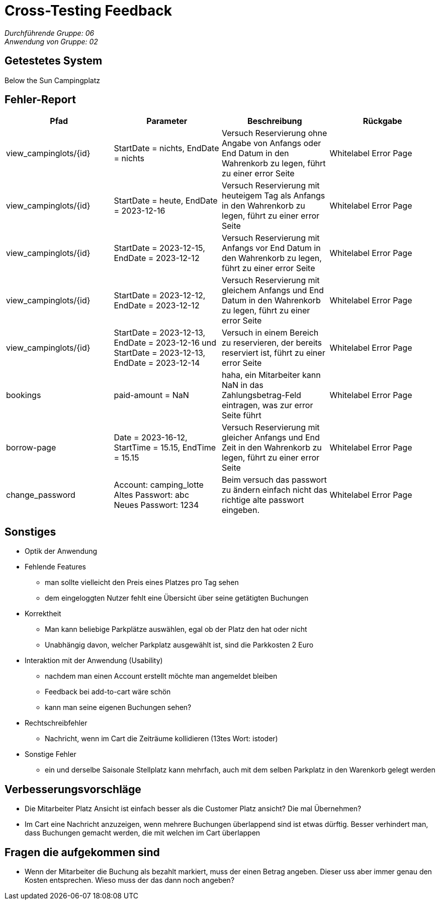 = Cross-Testing Feedback

__Durchführende Gruppe: 06__ +
__Anwendung von Gruppe: 02__

== Getestetes System
Below the Sun Campingplatz

== Fehler-Report
// See http://asciidoctor.org/docs/user-manual/#tables
[options="header"]
|===
|Pfad |Parameter |Beschreibung |Rückgabe
| view_campinglots/{id}|StartDate = nichts, EndDate = nichts | Versuch Reservierung ohne Angabe von Anfangs oder End Datum in den Wahrenkorb zu legen, führt zu einer error Seite | Whitelabel Error Page
| view_campinglots/{id}|StartDate = heute, EndDate = 2023-12-16 | Versuch Reservierung mit heuteigem Tag als Anfangs in den Wahrenkorb zu legen, führt zu einer error Seite | Whitelabel Error Page
| view_campinglots/{id}|StartDate = 2023-12-15, EndDate = 2023-12-12 | Versuch Reservierung mit Anfangs vor End Datum in den Wahrenkorb zu legen, führt zu einer error Seite | Whitelabel Error Page
| view_campinglots/{id}|StartDate = 2023-12-12, EndDate = 2023-12-12 | Versuch Reservierung mit gleichem Anfangs und End Datum in den Wahrenkorb zu legen, führt zu einer error Seite | Whitelabel Error Page
| view_campinglots/{id}| StartDate = 2023-12-13, EndDate = 2023-12-16 und StartDate = 2023-12-13, EndDate = 2023-12-14| Versuch in einem Bereich zu reservieren, der bereits reserviert ist, führt zu einer error Seite  | Whitelabel Error Page

| bookings | paid-amount = NaN| haha, ein Mitarbeiter kann NaN in das Zahlungsbetrag-Feld eintragen, was zur error Seite führt   | Whitelabel Error Page

| borrow-page|Date = 2023-16-12, StartTime = 15.15, EndTime = 15.15 | Versuch Reservierung mit gleicher Anfangs und End Zeit in den Wahrenkorb zu legen, führt zu einer error Seite | Whitelabel Error Page
| change_password|Account: camping_lotte +
 Altes Passwort: abc +
Neues Passwort: 1234 | Beim versuch das passwort zu ändern einfach nicht das richtige alte passwort eingeben. | Whitelabel Error Page
|===

== Sonstiges

* Optik der Anwendung


* Fehlende Features
    - man sollte vielleicht den Preis eines Platzes pro Tag sehen
    - dem eingeloggten Nutzer fehlt eine Übersicht über seine getätigten Buchungen

* Korrektheit
    - Man kann beliebige Parkplätze auswählen, egal ob der Platz den hat oder nicht
    - Unabhängig davon, welcher Parkplatz ausgewählt ist, sind die Parkkosten 2 Euro

* Interaktion mit der Anwendung (Usability)
    - nachdem man einen Account erstellt möchte man angemeldet bleiben
    - Feedback bei add-to-cart wäre schön
    - kann man seine eigenen Buchungen sehen?

* Rechtschreibfehler
   - Nachricht, wenn im Cart die Zeiträume kollidieren (13tes Wort: istoder)

* Sonstige Fehler
    - ein und derselbe Saisonale Stellplatz kann mehrfach, auch mit dem selben Parkplatz in den Warenkorb gelegt werden


== Verbesserungsvorschläge

- Die Mitarbeiter Platz Ansicht ist einfach besser als die Customer Platz ansicht? Die mal Übernehmen?
- Im Cart eine Nachricht anzuzeigen, wenn mehrere Buchungen überlappend sind ist etwas dürftig. Besser verhindert man, dass Buchungen gemacht werden, die mit welchen im Cart überlappen


== Fragen die aufgekommen sind

 - Wenn der Mitarbeiter die Buchung als bezahlt markiert, muss der einen Betrag angeben. Dieser uss aber immer genau den Kosten entsprechen. Wieso muss der das dann noch angeben?
